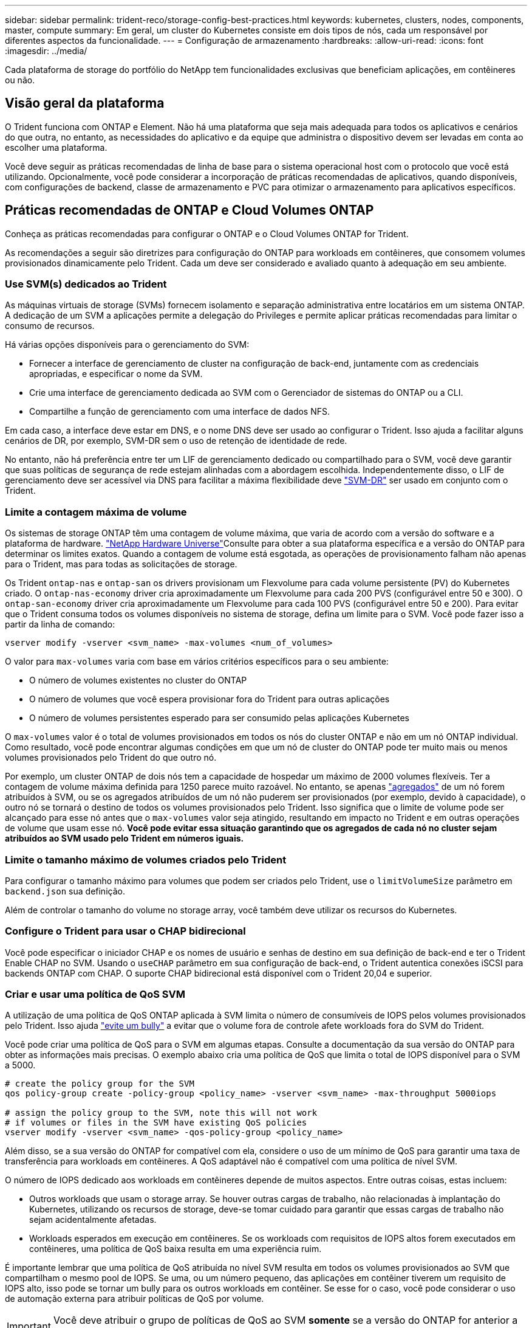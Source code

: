 ---
sidebar: sidebar 
permalink: trident-reco/storage-config-best-practices.html 
keywords: kubernetes, clusters, nodes, components, master, compute 
summary: Em geral, um cluster do Kubernetes consiste em dois tipos de nós, cada um responsável por diferentes aspectos da funcionalidade. 
---
= Configuração de armazenamento
:hardbreaks:
:allow-uri-read: 
:icons: font
:imagesdir: ../media/


[role="lead"]
Cada plataforma de storage do portfólio do NetApp tem funcionalidades exclusivas que beneficiam aplicações, em contêineres ou não.



== Visão geral da plataforma

O Trident funciona com ONTAP e Element. Não há uma plataforma que seja mais adequada para todos os aplicativos e cenários do que outra, no entanto, as necessidades do aplicativo e da equipe que administra o dispositivo devem ser levadas em conta ao escolher uma plataforma.

Você deve seguir as práticas recomendadas de linha de base para o sistema operacional host com o protocolo que você está utilizando. Opcionalmente, você pode considerar a incorporação de práticas recomendadas de aplicativos, quando disponíveis, com configurações de backend, classe de armazenamento e PVC para otimizar o armazenamento para aplicativos específicos.



== Práticas recomendadas de ONTAP e Cloud Volumes ONTAP

Conheça as práticas recomendadas para configurar o ONTAP e o Cloud Volumes ONTAP for Trident.

As recomendações a seguir são diretrizes para configuração do ONTAP para workloads em contêineres, que consomem volumes provisionados dinamicamente pelo Trident. Cada um deve ser considerado e avaliado quanto à adequação em seu ambiente.



=== Use SVM(s) dedicados ao Trident

As máquinas virtuais de storage (SVMs) fornecem isolamento e separação administrativa entre locatários em um sistema ONTAP. A dedicação de um SVM a aplicações permite a delegação do Privileges e permite aplicar práticas recomendadas para limitar o consumo de recursos.

Há várias opções disponíveis para o gerenciamento do SVM:

* Fornecer a interface de gerenciamento de cluster na configuração de back-end, juntamente com as credenciais apropriadas, e especificar o nome da SVM.
* Crie uma interface de gerenciamento dedicada ao SVM com o Gerenciador de sistemas do ONTAP ou a CLI.
* Compartilhe a função de gerenciamento com uma interface de dados NFS.


Em cada caso, a interface deve estar em DNS, e o nome DNS deve ser usado ao configurar o Trident. Isso ajuda a facilitar alguns cenários de DR, por exemplo, SVM-DR sem o uso de retenção de identidade de rede.

No entanto, não há preferência entre ter um LIF de gerenciamento dedicado ou compartilhado para o SVM, você deve garantir que suas políticas de segurança de rede estejam alinhadas com a abordagem escolhida. Independentemente disso, o LIF de gerenciamento deve ser acessível via DNS para facilitar a máxima flexibilidade deve https://docs.netapp.com/ontap-9/topic/com.netapp.doc.pow-dap/GUID-B9E36563-1C7A-48F5-A9FF-1578B99AADA9.html["SVM-DR"^] ser usado em conjunto com o Trident.



=== Limite a contagem máxima de volume

Os sistemas de storage ONTAP têm uma contagem de volume máxima, que varia de acordo com a versão do software e a plataforma de hardware.  https://hwu.netapp.com/["NetApp Hardware Universe"^]Consulte para obter a sua plataforma específica e a versão do ONTAP para determinar os limites exatos. Quando a contagem de volume está esgotada, as operações de provisionamento falham não apenas para o Trident, mas para todas as solicitações de storage.

Os Trident `ontap-nas` e `ontap-san` os drivers provisionam um Flexvolume para cada volume persistente (PV) do Kubernetes criado. O `ontap-nas-economy` driver cria aproximadamente um Flexvolume para cada 200 PVS (configurável entre 50 e 300). O `ontap-san-economy` driver cria aproximadamente um Flexvolume para cada 100 PVS (configurável entre 50 e 200). Para evitar que o Trident consuma todos os volumes disponíveis no sistema de storage, defina um limite para o SVM. Você pode fazer isso a partir da linha de comando:

[listing]
----
vserver modify -vserver <svm_name> -max-volumes <num_of_volumes>
----
O valor para `max-volumes` varia com base em vários critérios específicos para o seu ambiente:

* O número de volumes existentes no cluster do ONTAP
* O número de volumes que você espera provisionar fora do Trident para outras aplicações
* O número de volumes persistentes esperado para ser consumido pelas aplicações Kubernetes


O `max-volumes` valor é o total de volumes provisionados em todos os nós do cluster ONTAP e não em um nó ONTAP individual. Como resultado, você pode encontrar algumas condições em que um nó de cluster do ONTAP pode ter muito mais ou menos volumes provisionados pelo Trident do que outro nó.

Por exemplo, um cluster ONTAP de dois nós tem a capacidade de hospedar um máximo de 2000 volumes flexíveis. Ter a contagem de volume máxima definida para 1250 parece muito razoável. No entanto, se apenas https://library.netapp.com/ecmdocs/ECMP1368859/html/GUID-3AC7685D-B150-4C1F-A408-5ECEB3FF0011.html["agregados"^] de um nó forem atribuídos à SVM, ou se os agregados atribuídos de um nó não puderem ser provisionados (por exemplo, devido à capacidade), o outro nó se tornará o destino de todos os volumes provisionados pelo Trident. Isso significa que o limite de volume pode ser alcançado para esse nó antes que o `max-volumes` valor seja atingido, resultando em impacto no Trident e em outras operações de volume que usam esse nó. *Você pode evitar essa situação garantindo que os agregados de cada nó no cluster sejam atribuídos ao SVM usado pelo Trident em números iguais.*



=== Limite o tamanho máximo de volumes criados pelo Trident

Para configurar o tamanho máximo para volumes que podem ser criados pelo Trident, use o `limitVolumeSize` parâmetro em `backend.json` sua definição.

Além de controlar o tamanho do volume no storage array, você também deve utilizar os recursos do Kubernetes.



=== Configure o Trident para usar o CHAP bidirecional

Você pode especificar o iniciador CHAP e os nomes de usuário e senhas de destino em sua definição de back-end e ter o Trident Enable CHAP no SVM. Usando o `useCHAP` parâmetro em sua configuração de back-end, o Trident autentica conexões iSCSI para backends ONTAP com CHAP. O suporte CHAP bidirecional está disponível com o Trident 20,04 e superior.



=== Criar e usar uma política de QoS SVM

A utilização de uma política de QoS ONTAP aplicada à SVM limita o número de consumíveis de IOPS pelos volumes provisionados pelo Trident. Isso ajuda http://docs.netapp.com/ontap-9/topic/com.netapp.doc.pow-perf-mon/GUID-77DF9BAF-4ED7-43F6-AECE-95DFB0680D2F.html?cp=7_1_2_1_2["evite um bully"^] a evitar que o volume fora de controle afete workloads fora do SVM do Trident.

Você pode criar uma política de QoS para o SVM em algumas etapas. Consulte a documentação da sua versão do ONTAP para obter as informações mais precisas. O exemplo abaixo cria uma política de QoS que limita o total de IOPS disponível para o SVM a 5000.

[listing]
----
# create the policy group for the SVM
qos policy-group create -policy-group <policy_name> -vserver <svm_name> -max-throughput 5000iops

# assign the policy group to the SVM, note this will not work
# if volumes or files in the SVM have existing QoS policies
vserver modify -vserver <svm_name> -qos-policy-group <policy_name>
----
Além disso, se a sua versão do ONTAP for compatível com ela, considere o uso de um mínimo de QoS para garantir uma taxa de transferência para workloads em contêineres. A QoS adaptável não é compatível com uma política de nível SVM.

O número de IOPS dedicado aos workloads em contêineres depende de muitos aspectos. Entre outras coisas, estas incluem:

* Outros workloads que usam o storage array. Se houver outras cargas de trabalho, não relacionadas à implantação do Kubernetes, utilizando os recursos de storage, deve-se tomar cuidado para garantir que essas cargas de trabalho não sejam acidentalmente afetadas.
* Workloads esperados em execução em contêineres. Se os workloads com requisitos de IOPS altos forem executados em contêineres, uma política de QoS baixa resulta em uma experiência ruim.


É importante lembrar que uma política de QoS atribuída no nível SVM resulta em todos os volumes provisionados ao SVM que compartilham o mesmo pool de IOPS. Se uma, ou um número pequeno, das aplicações em contêiner tiverem um requisito de IOPS alto, isso pode se tornar um bully para os outros workloads em contêiner. Se esse for o caso, você pode considerar o uso de automação externa para atribuir políticas de QoS por volume.


IMPORTANT: Você deve atribuir o grupo de políticas de QoS ao SVM *somente* se a versão do ONTAP for anterior a 9,8.



=== Criar grupos de política de QoS para Trident

A qualidade do serviço (QoS) garante que a performance de workloads essenciais não é degradada pelos workloads da concorrência. Os grupos de política de QoS do ONTAP fornecem opções de QoS para volumes e permitem que os usuários definam o limite máximo de taxa de transferência para um ou mais workloads. Para obter mais informações sobre QoS, https://docs.netapp.com/ontap-9/topic/com.netapp.doc.pow-perf-mon/GUID-77DF9BAF-4ED7-43F6-AECE-95DFB0680D2F.html["Garantir taxa de transferência com QoS"^] consulte . É possível especificar grupos de políticas de QoS no back-end ou em um pool de storage, e eles são aplicados a cada volume criado nesse pool ou back-end.

O ONTAP tem dois tipos de grupos de política de QoS: Tradicional e adaptável. Os grupos de políticas tradicionais fornecem uma taxa de transferência máxima fixa (ou mínima, em versões posteriores) em IOPS. O serviço adaptável dimensiona automaticamente a taxa de transferência para o tamanho do workload, mantendo a taxa de IOPS para TBs|GBs conforme o tamanho do workload muda. Isso proporciona uma vantagem significativa ao gerenciar centenas ou milhares de workloads em uma implantação grande.

Considere o seguinte ao criar grupos de política de QoS:

* Você deve definir a `qosPolicy` chave no `defaults` bloco da configuração de back-end. Veja o seguinte exemplo de configuração de back-end:


[listing]
----
  ---
version: 1
storageDriverName: ontap-nas
managementLIF: 0.0.0.0
dataLIF: 0.0.0.0
svm: svm0
username: user
password: pass
defaults:
  qosPolicy: standard-pg
storage:
- labels:
    performance: extreme
  defaults:
    adaptiveQosPolicy: extremely-adaptive-pg
- labels:
    performance: premium
  defaults:
    qosPolicy: premium-pg
----
* Você deve aplicar os grupos de políticas por volume, para que cada volume obtenha toda a taxa de transferência, conforme especificado pelo grupo de políticas. Grupos de políticas compartilhadas não são suportados.


Para obter mais informações sobre grupos de políticas de QoS, https://docs.netapp.com/ontap-9/topic/com.netapp.doc.dot-cm-cmpr-980/TOC__qos.html["Comandos de QoS ONTAP 9.8"^] consulte .



=== Limitar o acesso a recursos de storage aos membros do cluster do Kubernetes

Limitar o acesso aos volumes NFS e iSCSI LUNs criados pelo Trident é um componente essencial da postura de segurança para a implantação do Kubernetes. Isso impede que os hosts que não fazem parte do cluster do Kubernetes acessem os volumes e potencialmente modifiquem os dados inesperadamente.

É importante entender que os namespaces são o limite lógico dos recursos no Kubernetes. A suposição é que os recursos no mesmo namespace são capazes de ser compartilhados, no entanto, é importante, não há capacidade entre namespace. Isso significa que, embora os PVS sejam objetos globais, quando vinculados a um PVC, eles só são acessíveis por pods que estão no mesmo namespace. *É fundamental garantir que os namespaces sejam usados para fornecer separação quando apropriado.*

A principal preocupação da maioria das organizações com relação à segurança de dados em um contexto do Kubernetes é que um processo em um contêiner pode acessar o storage montado no host, mas que não se destina ao contêiner.  https://en.wikipedia.org/wiki/Linux_namespaces["Namespaces"^] foram concebidos para evitar este tipo de compromisso. No entanto, há uma exceção: Contentores privilegiados.

Um contentor privilegiado é aquele que é executado com permissões substancialmente mais no nível do host do que o normal. Estes não são negados por padrão, portanto, certifique-se de desativar a capacidade https://kubernetes.io/docs/concepts/policy/pod-security-policy/["diretivas de segurança do pod"^] usando o .

Para volumes em que o acesso é desejado tanto do Kubernetes quanto de hosts externos, o storage deve ser gerenciado de maneira tradicional, com o PV introduzido pelo administrador e não gerenciado pelo Trident. Isso garante que o volume de storage seja destruído somente quando o Kubernetes e os hosts externos forem desconetados e não estiverem mais usando o volume. Além disso, é possível aplicar uma política de exportação personalizada, que permite o acesso dos nós de cluster do Kubernetes e dos servidores direcionados fora do cluster do Kubernetes.

Para implantações com nós de infraestrutura dedicados (por exemplo, OpenShift) ou outros nós que não conseguem programar aplicativos de usuário, políticas de exportação separadas devem ser usadas para limitar ainda mais o acesso aos recursos de storage. Isso inclui a criação de uma política de exportação para serviços que são implantados nesses nós de infraestrutura (por exemplo, os serviços de métricas e Registro OpenShift) e aplicativos padrão que são implantados em nós que não são de infraestrutura.



=== Use uma política de exportação dedicada

Você deve garantir que existe uma política de exportação para cada back-end que permita somente o acesso aos nós presentes no cluster do Kubernetes. O Trident pode criar e gerenciar automaticamente políticas de exportação a partir da versão 20,04. Dessa forma, o Trident limita o acesso aos volumes provisionados por TI aos nós no cluster do Kubernetes e simplifica a adição/exclusão de nós.

Como alternativa, você também pode criar uma política de exportação manualmente e preenchê-la com uma ou mais regras de exportação que processam cada solicitação de acesso de nó:

* Use o `vserver export-policy create` comando ONTAP CLI para criar a política de exportação.
* Adicione regras à política de exportação usando o `vserver export-policy rule create` comando ONTAP CLI.


Executar esses comandos permite restringir quais nós do Kubernetes têm acesso aos dados.



===  `showmount`Desativar o SVM da aplicação

O `showmount` recurso permite que um cliente NFS consulte o SVM para obter uma lista de exportações de NFS disponíveis. Um pod implantado no cluster do Kubernetes pode emitir o `showmount -e` comando contra o LIF de dados e receber uma lista de montagens disponíveis, incluindo aquelas às quais ele não tem acesso. Embora isso, por si só, não seja um compromisso de segurança, ele fornece informações desnecessárias potencialmente ajudando um usuário não autorizado a se conetar a uma exportação NFS.

Você deve desativar `showmount` usando o comando ONTAP CLI no nível da SVM:

[listing]
----
vserver nfs modify -vserver <svm_name> -showmount disabled
----


== Práticas recomendadas da SolidFire

Conheça as práticas recomendadas para configurar o armazenamento SolidFire para Trident.



=== Crie uma conta SolidFire

Cada conta do SolidFire representa um proprietário de volume exclusivo e recebe seu próprio conjunto de credenciais do Protocolo de Autenticação de desafio-aperto (CHAP). Você pode acessar volumes atribuídos a uma conta usando o nome da conta e as credenciais CHAP relativas ou por meio de um grupo de acesso de volume. Uma conta pode ter até dois mil volumes atribuídos a ela, mas um volume pode pertencer a apenas uma conta.



=== Crie uma política de QoS

Use as políticas de qualidade do serviço (QoS) do SolidFire se quiser criar e salvar uma configuração padronizada de qualidade do serviço que pode ser aplicada a muitos volumes.

Você pode definir parâmetros de QoS em uma base por volume. O desempenho de cada volume pode ser garantido definindo três parâmetros configuráveis que definem a QoS: Min IOPS, Max IOPS e Burst IOPS.

Aqui estão os possíveis valores de IOPS mínimo, máximo e de pico sazonal para o tamanho de bloco 4Kb.

[cols="5*"]
|===
| Parâmetro IOPS | Definição | Valor mín | Valor padrão | Valor máximo (4Kb) 


 a| 
IOPS mín
 a| 
O nível garantido de desempenho para um volume.
| 50  a| 
50
 a| 
15000



 a| 
IOPS máx
 a| 
O desempenho não excederá este limite.
| 50  a| 
15000
 a| 
200.000



 a| 
IOPS de explosão
 a| 
Máximo de IOPS permitido em um cenário de pico curto.
| 50  a| 
15000
 a| 
200.000

|===

NOTE: Embora o IOPS máximo e o IOPS Burst possam ser definidos até 200.000 K, o desempenho máximo real de um volume é limitado pelo uso do cluster e pelo desempenho por nó.

O tamanho do bloco e a largura de banda têm uma influência direta no número de IOPS. À medida que os tamanhos de blocos aumentam, o sistema aumenta a largura de banda para um nível necessário para processar os tamanhos de blocos maiores. À medida que a largura de banda aumenta, o número de IOPS que o sistema consegue atingir diminui. Consulte https://www.netapp.com/pdf.html?item=/media/10502-tr-4644pdf.pdf["SolidFire qualidade do serviço"^] para obter mais informações sobre QoS e desempenho.



=== Autenticação SolidFire

O Element suporta dois métodos de autenticação: CHAP e volume Access Groups (VAG). O CHAP usa o protocolo CHAP para autenticar o host no back-end. Os grupos de acesso de volume controlam o acesso aos volumes que ele provisiona. O NetApp recomenda usar o CHAP para autenticação, pois é mais simples e não tem limites de escala.


NOTE: O Trident com o provisionador de CSI aprimorado suporta o uso da autenticação CHAP. Os VAG só devem ser utilizados no modo de funcionamento tradicional não CSI.

A autenticação CHAP (verificação de que o iniciador é o usuário de volume pretendido) é suportada apenas com controle de acesso baseado em conta. Se você estiver usando CHAP para autenticação, duas opções estão disponíveis: CHAP unidirecional e CHAP bidirecional. O CHAP unidirecional autentica o acesso ao volume usando o nome da conta do SolidFire e o segredo do iniciador. A opção CHAP bidirecional fornece a maneira mais segura de autenticar o volume porque o volume autentica o host através do nome da conta e do segredo do iniciador e, em seguida, o host autentica o volume através do nome da conta e do segredo de destino.

No entanto, se o CHAP não puder ser ativado e os VAG forem necessários, crie o grupo de acesso e adicione os iniciadores e volumes do host ao grupo de acesso. Cada IQN que você adicionar a um grupo de acesso pode acessar cada volume no grupo com ou sem autenticação CHAP. Se o iniciador iSCSI estiver configurado para usar autenticação CHAP, o controle de acesso baseado em conta será usado. Se o iniciador iSCSI não estiver configurado para usar a autenticação CHAP, o controle de acesso ao grupo de acesso de volume será usado.



== Onde encontrar mais informações?

Alguns dos documentos de melhores práticas estão listados abaixo. PESQUISE na https://www.netapp.com/search/["Biblioteca NetApp"^] para as versões mais atuais.

*ONTAP*

* https://www.netapp.com/us/media/tr-4067.pdf["Guia de práticas recomendadas e implementação de NFS"^]
* http://docs.netapp.com/ontap-9/topic/com.netapp.doc.dot-cm-sanag/home.html["Guia de administração DE SAN"^] (Para iSCSI)
* http://docs.netapp.com/ontap-9/topic/com.netapp.doc.exp-iscsi-rhel-cg/home.html["Configuração iSCSI Express para RHEL"^]


*Software Element*

* https://www.netapp.com/pdf.html?item=/media/10507-tr4639pdf.pdf["Configurando o SolidFire para Linux"^]


*NetApp HCI*

* https://docs.netapp.com/us-en/hci/docs/hci_prereqs_overview.html["Pré-requisitos de implantação do NetApp HCI"^]
* https://docs.netapp.com/us-en/hci/docs/concept_nde_access_overview.html["Acesse o mecanismo de implantação do NetApp"^]


*Informações sobre as melhores práticas de aplicação*

* https://docs.netapp.com/us-en/ontap-apps-dbs/mysql/mysql-overview.html["Melhores práticas para MySQL no ONTAP"^]
* https://www.netapp.com/pdf.html?item=/media/10510-tr-4605.pdf["Melhores práticas para MySQL no SolidFire"^]
* https://www.netapp.com/pdf.html?item=/media/10513-tr-4635pdf.pdf["NetApp SolidFire e Cassandra"^]
* https://www.netapp.com/pdf.html?item=/media/10511-tr4606pdf.pdf["Práticas recomendadas da Oracle no SolidFire"^]
* https://www.netapp.com/pdf.html?item=/media/10512-tr-4610pdf.pdf["Melhores práticas do PostgreSQL no SolidFire"^]


Nem todos os aplicativos têm diretrizes específicas, é importante trabalhar com sua equipe do NetApp e usar o https://www.netapp.com/search/["Biblioteca NetApp"^] para encontrar a documentação mais atualizada.
